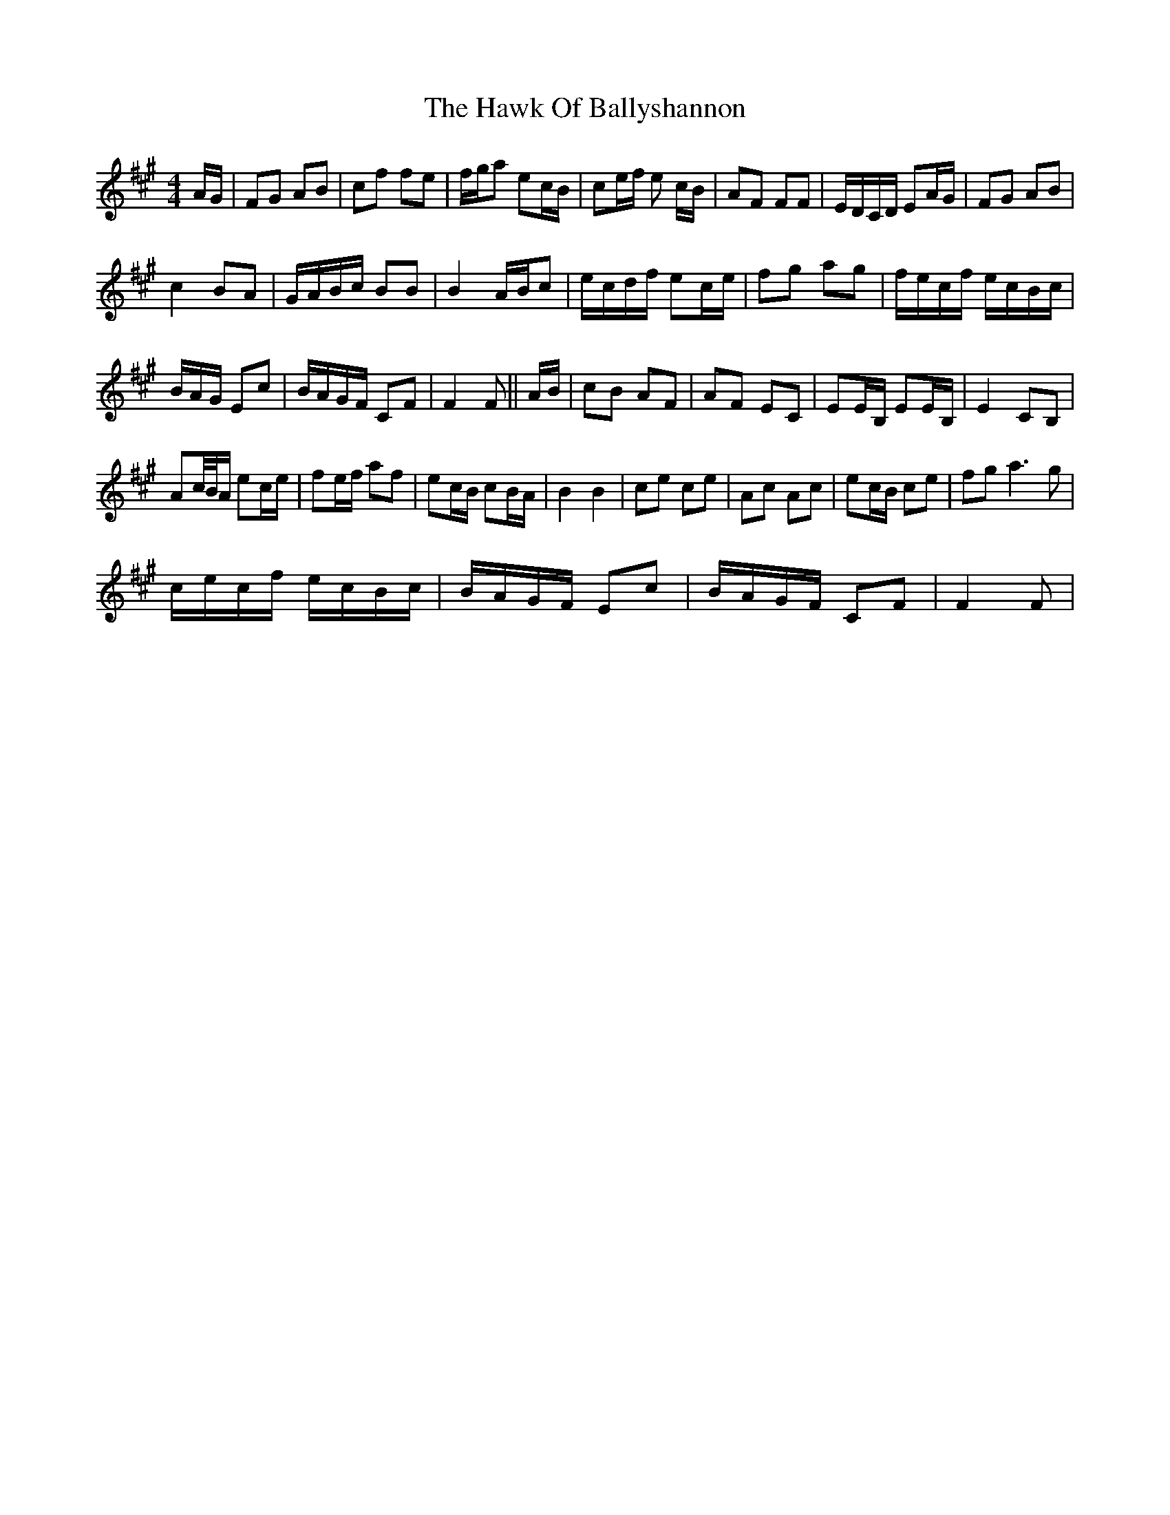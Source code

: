 X: 16932
T: Hawk Of Ballyshannon, The
R: reel
M: 4/4
K: Amajor
A/G/|FG AB|cf fe|f/g/a ec/B/|ce/f/ e c/B/|AF FF|E/D/C/D/ EA/G/|FG AB|
c2 BA|G/A/B/c/ BB|B2 A/B/c|e/c/d/f/ ec/e/|fg ag|f/e/c/f/ e/c/B/c/|
B/A/G/ Ec|B/A/G/F/ CF|F2 F||A/B/|cB AF|AF EC|EE/B,/ EE/B,/|E2 CB,|
Ac/4B/4A/ ec/e/|fe/f/ af|ec/B/ cB/A/|B2B2|ce ce|Ac Ac|ec/B/ ce|fg a3g|
c/e/c/f/ e/c/B/c/|B/A/G/F/ Ec|B/A/G/F/ CF|F2F|

